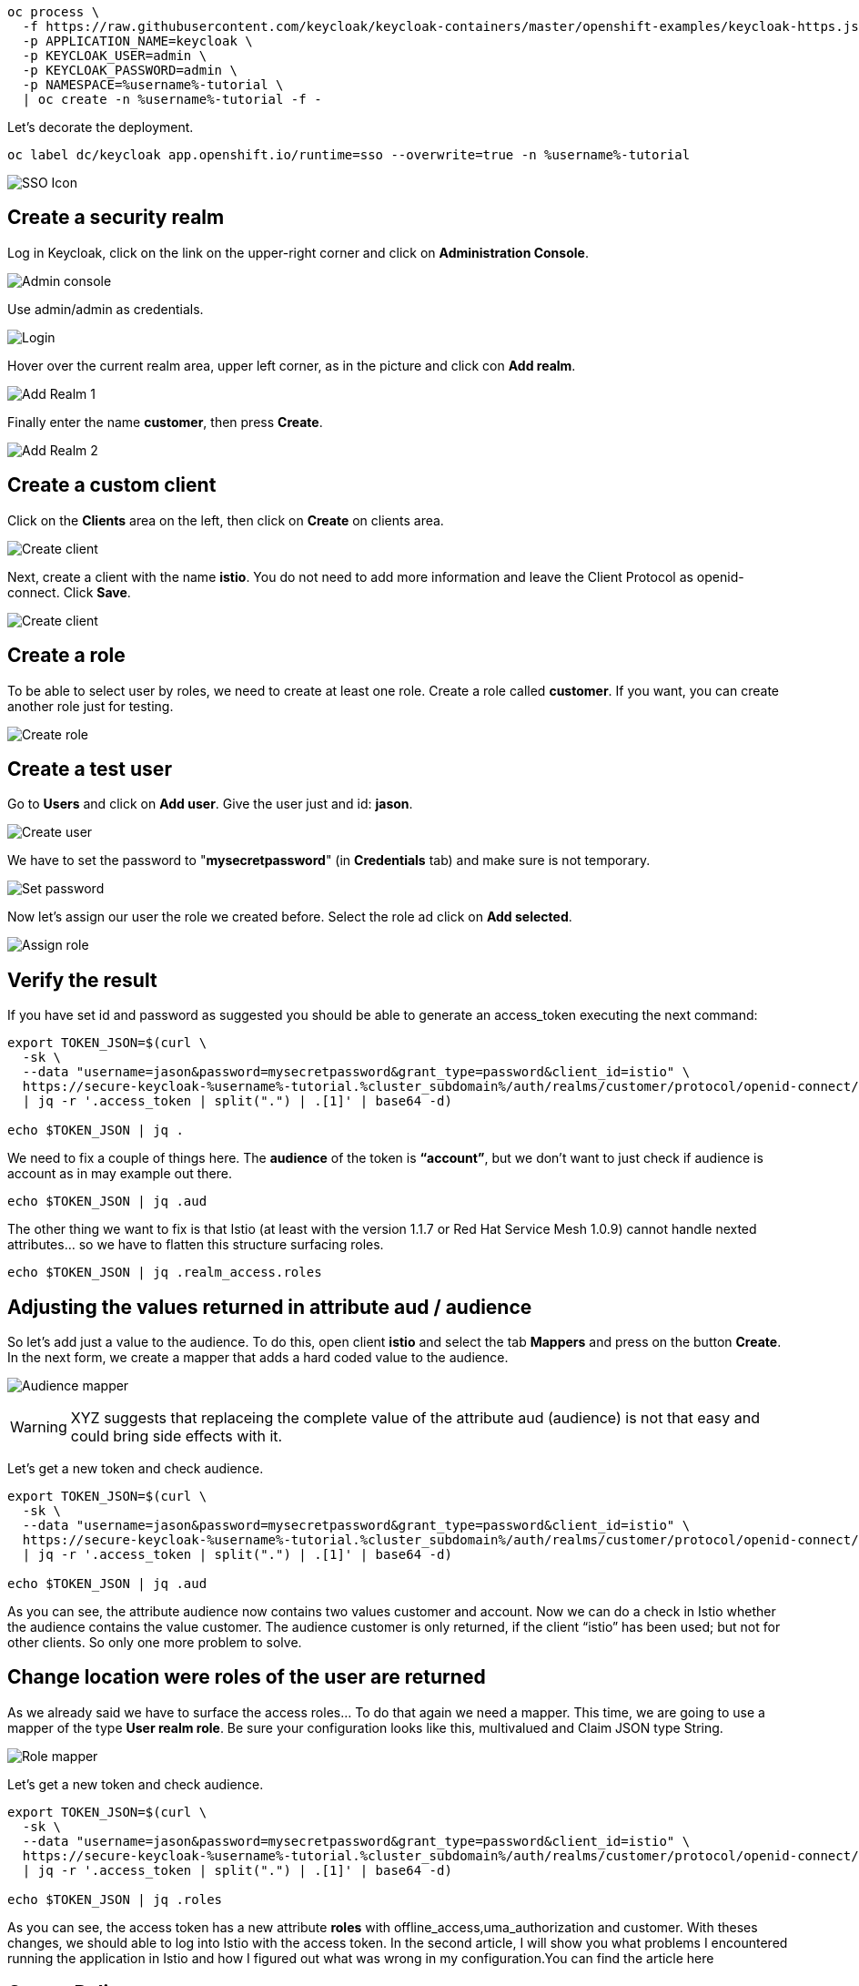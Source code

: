 


[source,bash,role="execute"]
----
oc process \
  -f https://raw.githubusercontent.com/keycloak/keycloak-containers/master/openshift-examples/keycloak-https.json \
  -p APPLICATION_NAME=keycloak \
  -p KEYCLOAK_USER=admin \
  -p KEYCLOAK_PASSWORD=admin \
  -p NAMESPACE=%username%-tutorial \
  | oc create -n %username%-tutorial -f -
----

Let's decorate the deployment.

[source,bash,role="execute"]
----
oc label dc/keycloak app.openshift.io/runtime=sso --overwrite=true -n %username%-tutorial
----

image:./images/keycloak-decorate.png[SSO Icon]

== Create a security realm

Log in Keycloak, click on the link on the upper-right corner and click on *Administration Console*.

image:./images/keycloak-administration-console.png[Admin console]

Use admin/admin as credentials.

image:./images/keycloak-login.png[Login]

Hover over the current realm area, upper left corner, as in the picture and click con *Add realm*.

image:./images/keycloak-add-realm-1.png[Add Realm 1]

Finally enter the name *customer*, then press *Create*.

image:./images/keycloak-add-realm-2.png[Add Realm 2]

== Create a custom client

Click on the *Clients* area on the left, then click on *Create* on clients area.

image:./images/keycloak-create-client-1.png[Create client]

Next, create a client with the name *istio*. You do not need to add more information and leave the Client Protocol as openid-connect. Click *Save*.

image:./images/keycloak-create-client-2.png[Create client]

== Create a role

To be able to select user by roles, we need to create at least one role. Create a role called *customer*. If you want, you can create another role just for testing.

image:./images/keycloak-create-role.png[Create role]

== Create a test user

Go to *Users* and click on *Add user*. Give the user just and id: *jason*.

image:./images/keycloak-create-user.png[Create user]

We have to set the password to "*mysecretpassword*" (in *Credentials* tab) and make sure is not temporary.

image:./images/keycloak-reset-password.png[Set password]

Now let's assign our user the role we created before. Select the role ad click on *Add selected*. 

image:./images/keycloak-assign-role.png[Assign role]

== Verify the result

If you have set id and password as suggested you should be able to generate an access_token executing the next command:

[source,bash,role="execute"]
----
export TOKEN_JSON=$(curl \
  -sk \
  --data "username=jason&password=mysecretpassword&grant_type=password&client_id=istio" \
  https://secure-keycloak-%username%-tutorial.%cluster_subdomain%/auth/realms/customer/protocol/openid-connect/token \
  | jq -r '.access_token | split(".") | .[1]' | base64 -d)

echo $TOKEN_JSON | jq .
----

We need to fix a couple of things here. The *audience* of the token is *“account”*, but we don't want to just check if audience is account as in may example out there.

[source,bash,role="execute"]
----
echo $TOKEN_JSON | jq .aud
----

The other thing we want to fix is that Istio (at least with the version 1.1.7 or Red Hat Service Mesh 1.0.9) cannot handle nexted attributes... so we have to flatten this structure surfacing roles.

[source,bash,role="execute"]
----
echo $TOKEN_JSON | jq .realm_access.roles
----

== Adjusting the values returned in attribute aud / audience

So let’s add just a value to the audience. To do this, open client *istio* and select the tab *Mappers* and press on the button *Create*. In the next form, we create a mapper that adds a hard coded value to the audience.

image:./images/keycloak-audience-mapper.png[Audience mapper]

WARNING: XYZ suggests that replaceing the complete value of the attribute aud (audience) is not that easy and could bring side effects with it. 

Let's get a new token and check audience.

[source,bash,role="execute"]
----
export TOKEN_JSON=$(curl \
  -sk \
  --data "username=jason&password=mysecretpassword&grant_type=password&client_id=istio" \
  https://secure-keycloak-%username%-tutorial.%cluster_subdomain%/auth/realms/customer/protocol/openid-connect/token \
  | jq -r '.access_token | split(".") | .[1]' | base64 -d)

echo $TOKEN_JSON | jq .aud
----

As you can see, the attribute audience now contains two values customer and account. Now we can do a check in Istio whether the audience contains the value customer. The audience customer is only returned, if the client “istio” has been used; but not for other clients. So only one more problem to solve.

== Change location were roles of the user are returned

As we already said we have to surface the access roles... To do that again we need a mapper. This time, we are going to use a mapper of the type *User realm role*. Be sure your configuration looks like this, multivalued and Claim JSON type String.

image:./images/keycloak-role-mapper.png[Role mapper]

Let's get a new token and check audience.

[source,bash,role="execute"]
----
export TOKEN_JSON=$(curl \
  -sk \
  --data "username=jason&password=mysecretpassword&grant_type=password&client_id=istio" \
  https://secure-keycloak-%username%-tutorial.%cluster_subdomain%/auth/realms/customer/protocol/openid-connect/token \
  | jq -r '.access_token | split(".") | .[1]' | base64 -d)

echo $TOKEN_JSON | jq .roles
----

As you can see, the access token has a new attribute *roles* with offline_access,uma_authorization and customer. With theses changes, we should able to log into Istio with the access token. In the second article, I will show you what problems I encountered running the application in Istio and how I figured out what was wrong in my configuration.You can find the article here

== Create Policy

Let's get the information related to the....

[source,bash,role="execute"]
----
export JWKS=$(curl -ks https://secure-keycloak-%username%-tutorial.%cluster_subdomain%/auth/realms/customer/protocol/openid-connect/certs)
----

Let's create the Policy enforcing... instead of `jwksUri` we'll use `jwks`...

[source,bash,role="execute"]
----
cat << EOF | oc create -n %username%-tutorial -f -
apiVersion: authentication.istio.io/v1alpha1
kind: Policy
metadata:
  name: customer-jwt
  namespace: %username%-tutorial
spec:
  targets:
    - name: customer
  origins:
    - jwt:
        audiences:
          - customer
        issuer: 'https://secure-keycloak-%username%-tutorial.%cluster_subdomain%/auth/realms/customer'
        jwks: '${JWKS}'
  principalBinding: USE_ORIGIN
EOF
----

[source,bash,role="execute"]
----
cat << EOF | oc create -n %username%-tutorial -f -
apiVersion: authentication.istio.io/v1alpha1
kind: Policy
metadata:
  name: customer-jwt
  namespace: %username%-tutorial
spec:
  targets:
    - name: customer
  origins:
    - jwt:
        audiences:
          - customer
        issuer: 'https://secure-keycloak-%username%-tutorial.%cluster_subdomain%/auth/realms/customer'
        jwksUri: 'https://secure-keycloak-%username%-tutorial.%cluster_subdomain%/auth/realms/customer/protocol/openid-connect/certs'
  principalBinding: USE_ORIGIN
EOF
----

[source,bash,role="execute"]
----
export TOKEN=$(curl \
  -sk \
  --data "username=jason&password=mysecretpassword&grant_type=password&client_id=istio" \
  https://secure-keycloak-%username%-tutorial.%cluster_subdomain%/auth/realms/customer/protocol/openid-connect/token \
  | jq -r '.access_token')

curl -H "Authorization: Bearer $TOKEN" http://istio-ingressgateway-%username%-smcp.%cluster_subdomain%/ ; echo
----





